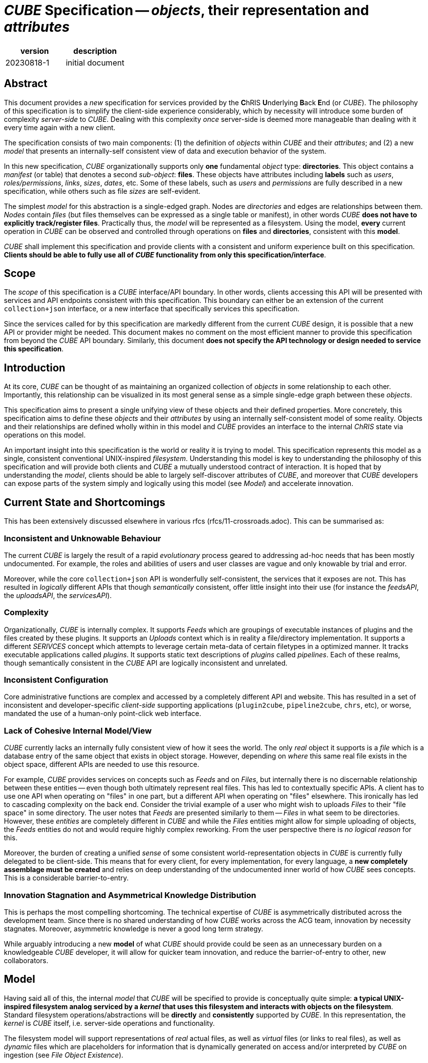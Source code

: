 # _CUBE_ Specification -- _objects_, their representation and _attributes_

[options="header"]
|==============================================
| version | description
| 20230818-1  | initial document
|==============================================

## Abstract

This document provides a _new_ specification for services provided by the **C**hRIS **U**nderlying **B**ack **E**nd (or _CUBE_). The philosophy of this specification is to simplify the client-side experience considerably, which by necessity will introduce some burden of complexity _server-side_ to _CUBE_. Dealing with this complexity _once_ server-side is deemed more manageable than dealing with it every time again with a new client.

The specification consists of two main components: (1) the definition of _objects_ within _CUBE_ and their _attributes_; and (2) a new _model_ that presents an internally-self consistent view of data and execution behavior of the system.

In this new specification, _CUBE_ organizationally supports only **one** fundamental _object_ type: **directories**. This object contains a _manifest_ (or table) that denotes a second _sub-object_: **files**. These objects have attributes including **labels** such as _users_, _roles/permissions_, _links_, _sizes_, _dates_, etc. Some of these labels, such as _users_ and _permissions_ are fully described in a new specification, while others such as file _sizes_ are self-evident.

The simplest _model_ for this abstraction is a single-edged graph. Nodes are _directories_ and edges are relationships between them. _Nodes_ contain _files_ (but files themselves can be expressed as a single table or manifest), in other words _CUBE_ *does not have to explicitly track/register files*. Practically thus, the _model_ will be represented as a filesystem. Using the model, **every** current operation in _CUBE_ can be observed and controlled through operations on **files** and **directories**, consistent with this **model**.

_CUBE_ shall implement this specification and provide clients with a consistent and uniform experience built on this specification. **Clients should be able to fully use all of _CUBE_ functionality from only this specification/interface**.

## Scope

The _scope_ of this specification is a _CUBE_ interface/API boundary. In other words, clients accessing this API will be presented with services and API endpoints consistent with this specification. This boundary can either be an extension of the current `collection+json` interface, or a new interface that specifically services this specification.

Since the services called for by this specification are markedly different from the current _CUBE_ design, it is possible that a new API or provider might be needed. This document makes no comment on the most efficient manner to provide this specification from beyond the _CUBE_ API boundary. Similarly, this document **does not specify the API technology or design needed to service this specification**.


## Introduction

At its core, _CUBE_ can be thought of as maintaining an organized collection of _objects_ in some relationship to each other. Importantly, this relationship can be visualized in its most general sense as a simple single-edge graph between these _objects_.

This specification aims to present a single unifying view of these objects and their defined properties. More concretely, this specification aims to define these _objects_ and their _attributes_ by using an internally self-consistent model of some reality. Objects and their relationships are defined wholly within in this model and _CUBE_ provides an interface to the internal _ChRIS_ state via operations on this model.

An important insight into this specification is the world or reality it is trying to model. This specification represents this model as a single, consistent conventional UNIX-inspired _filesystem_. Understanding this model is key to understanding the philosophy of this specification and will provide both clients and _CUBE_ a mutually understood contract of interaction. It is hoped that by understanding the _model_, clients should be able to largely self-discover attributes of _CUBE_, and moreover that _CUBE_ developers can expose parts of the system simply and logically using this model (see _Model_) and accelerate innovation.

## Current State and Shortcomings

This has been extensively discussed elsewhere in various rfcs (rfcs/11-crossroads.adoc). This can be summarised as:

### Inconsistent and Unknowable Behaviour

The current _CUBE_ is largely the result of a rapid _evolutionary_ process geared to addressing ad-hoc needs that has been mostly undocumented. For example, the roles and abilities of users and user classes are vague and only knowable by trial and error.

Moreover, while the core `collection+json` API is wonderfully self-consistent, the services that it exposes are not. This has resulted in _logically_ different APIs that though _semantically_ consistent, offer little insight into their use (for instance the _feedsAPI_, the _uploadsAPI_, the _servicesAPI_).

### Complexity

Organizationally, _CUBE_ is internally complex. It supports _Feeds_ which are groupings of executable instances of plugins and the files created by these plugins. It supports an _Uploads_ context which is in reality a file/directory implementation. It supports a different _SERIVCES_ concept which attempts to leverage certain meta-data of certain filetypes in a optimized manner. It tracks executable applications called _plugins_. It supports static text descriptions of _plugins_ called _pipelines_. Each of these realms, though semantically consistent in the _CUBE_ API are logically inconsistent and unrelated.

### Inconsistent Configuration

Core administrative functions are complex and accessed by a completely different API and website. This has resulted in a set of inconsistent and developer-specific _client-side_ supporting applications (`plugin2cube`, `pipeline2cube`, `chrs`, etc), or worse, mandated the use of a human-only point-click web interface.

### Lack of Cohesive Internal Model/View

_CUBE_ currently lacks an internally fully consistent view of how it sees the world. The only _real_ object it supports is a _file_ which is a database entry of the same object that exists in object storage. However, depending on _where_ this same real file exists in the object space, different APIs are needed to use this resource.

For example, _CUBE_ provides services on concepts such as _Feeds_ and on _Files_, but internally there is no discernable relationship between these entities -- even though both ultimately represent real files. This has led to contextually specific APIs. A client has to use one API when operating on "files" in one part, but a different API when operating on "files" elsewhere. This ironically has led to cascading complexity on the back end. Consider the trivial example of a user who might wish to uploads _Files_ to their "file space" in some directory. The user notes that _Feeds_ are presented similarly to them -- _Files_ in what seem to be directories. However, these _entities_ are completely different in _CUBE_ and while the _Files_ entities might allow for simple uploading of objects, the _Feeds_ entities do not and would require highly complex reworking. From the user perspective there is _no logical reason_ for this.

Moreover, the burden of creating a unified _sense_ of some consistent world-representation objects in _CUBE_ is currently fully delegated to be client-side. This means that for every client, for every implementation, for every language, a *new completely assemblage must be created* and relies on deep understanding of the undocumented inner world of how _CUBE_ sees concepts. This is a considerable barrier-to-entry.

### Innovation Stagnation and Asymmetrical Knowledge Distribution

This is perhaps the most compelling shortcoming. The technical expertise of _CUBE_ is asymmetrically distributed across the development team. Since there is no shared understanding of how _CUBE_ works across the ACG team, innovation by necessity stagnates. Moreover, asymmetric knowledge is never a good long term strategy.

While arguably introducing a new **model** of what _CUBE_ should provide could be seen as an unnecessary burden on a knowledgeable _CUBE_ developer, it will allow for quicker team innovation, and reduce the barrier-of-entry to other, new collaborators.

## Model

Having said all of this, the internal _model_ that _CUBE_ will be specified to provide is conceptually quite simple: **a typical UNIX-inspired filesystem analog serviced by a _kernel_ that uses this filesystem and interacts with objects on the filesystem**. Standard filesystem operations/abstractions will be *directly* and *consistently* supported by _CUBE_. In this representation, the _kernel_ is _CUBE_ itself, i.e. server-side operations and functionality.

The filesystem model will support representations of _real_ actual files, as well as _virtual_ files (or links to real files), as well as _dynamic_ files which are placeholders for information that is dynamically generated on access and/or interpreted by _CUBE_ on ingestion (see _File Object Existence_).

## Vision

The _vision statement_ of this specification is simply: **all operations and observability on ChRIS can be effected through operations and observability on a model of _files_ contained with _directories_ represented in a filesystem**.

## Object Defintions

**There is only a single database trackable object in the model**: _directories_.

### Object Relationships

_directories_ contain _files_ and it is _proposed_ (but not _specified_) that _files_ are simply described in a single _manifest_ in each _directory_. In other words, it is _suggested_ that the _CUBE_ database need not register individual files, but can simply access them by reading the _manifest_. This is an example of a single-edge graph between nodes where nodes map to _directories_ and edges map the logical hierarchy of these directories. Here, _nodes_ contain _files_ (or a single object that represents all the files).

### Object Manifests

The specification _proposes_ the universal use of _manifests_ as a data structure for objects. A single directory needs only contain a single manifest. Thus, instead of keeping direct track of every object, _CUBE_ instead only works with _manifests_ (tables of files) that themselves contain a list of all objects at a given tree location. For example, a single _manifest_ could be:

[options="header"]
|==============================================
| type | name      | owner                           | refs              | size  | date
| dir  | Pictures  | `rudolph:rwx` + `jack:r--` + `jill:rwx` |                   | 0     | `20230824.1351`
| file | image1.dcm | `rudolph:rwx` + `ellen:r--` + `jack:rwx`| `<-obj:432543.453`| 24354 | `20230824.1351`
| file | image2.dcm | `rudolph:rwx` + `ellen:r--` + `jack:rwx`| `<-obj:432543.454`| 24354 | `20230824.1351`
| file | image3.dcm | `rudolph:rwx` + `ellen:r--` + `jack:rwx`| `<-obj:432543.455`| 24354 | `20230824.1351`
| file | image4.dcm | `rudolph:rwx` + `ellen:r--` + `jack:rwx`| `<-obj:432543.456`| 24354 | `20230824.1351`
| file | image5.dcm | `rudolph:rwx` + `ellen:r--` + `jack:rwx`| `<-obj:432543.457`| 24354 | `20230824.1351`
| file | filter.txt| `rudolph:rwx`                   | `<-obj:654345.423`| 432   | `20230824.1351`
|==============================================


In a manifest, operations such as _delete_ or _copy_  of files are simply removing or adding rows in the manifest table. Changing references or links or ownership is simply editing columnar data. Adding new attributes is simply adding new columns with minimal database impact.

### CUBE Requirements:

#### Files and Directories:

. a single API to navigate this *entire* tree structure;
. a manifest of objects (files and directories) at each location of the tree
.. objects _do not have to be real_, i.e. they do not have to exist at a corresponding location in object storage but can be links or references
.. the manifest that is returned is a function of the _attributes_ of each object
. the ability to create new (or delete existing) objects (files or directories) *anywhere* in the tree structure (subject to permission attributes);
.. support for uploading / downloading objects
. the ability to examine/and set the _attributes_ of objects

#### Directories:

Operations on directories simply operate on all _files_ in that directory _en mass_ and optionally are recursive. This can have useful results such as statistics on total file size, number of files, etc.

## Object Attributes

Attributes are _traits_ or _meta_ data associated with every object.

### Core attributes

Every object will have a set of core attributes

* name
* type
* size
* owner(s)
* access bits
* references (or links)
* time/date information

### Optional attributes

In additional, objects of specific types can have additional _type_ attributes

### CUBE Requirements

* based on certain attributes (such as ownership and access), filter and/or limit visibility of objects to a client
* where allowed, the ability for clients to examine and set certain attributes:
** name
** access
** additional owner(s)


## File Object Existence -- all files are effectively virtual

In this specification, _directories_ always exist as database elements. However, _files_ only really exist in object storage, and only a single copy of every file is stored. The location of these files within the _CUBE_ "filesystem" is simply governed by the _manifest_ table in each directory that lists the files and their attributes in this directory. Copying, moving, deleting files to different places in the filesystem tree are simply operations on the _manifest_ in a directory.

It is important to highlight that in this _manifest_ concept, *all files in the CUBE filesystem are virtual* and are just placeholders in a table with links to where the actual copy exists. This enforces by fiat file linkage concepts and solves one core intractable problem in the current _CUBE_: needless duplication of all files.

## Dynamic Files

An important directive of this specification is understanding a new concept: _dynamic_ files. A _dynamic_ file is a file that does not exist in object storage, but uses the concept of a _file_ to provide or hook into internal _CUBE_ functionality. A _dynamic_ file can be listed in a directory _manifest_ (an _a priori dynamic file_) or the _manifest_ itself can be generated at access time (_in vivo dynamic files_).

Dynamic files are crucial to the requirement of providing the ability to *fully* operate _CUBE_ in this model, in particular for administration and pervasive observability. They are purely server-side artifacts and are specified so that _CUBE_ can abstract and consolidate its behavior subject to this model. There are two types of _dynamic_ files: static _a priori_ and  _in vivo_.

### A priori dynamic files

_A priori dynamic files_ are proposed as a model-conformant solution to tasks such as, but not limited to, administration. For instance, imagine the problem of changing the "compute environment" of a "plugin" (these terms are out of scope of this document. See elsewhere for their definitions).

This specification would propose a file that exists in the _CUBE_ filesystem here:

[source,shell]
----
/etc/compute_env.json
----

In the _manifest_ of the `etc` *directory* is an entry for `compute_env.json`. If the client tries to "view" this file, _CUBE_ dynamically creates the contents at access time and passes this to the client. The details are not important to this document, however it is reasonable that this dynamically generated file can contain whatever is deemed necessary to describe the compute environment. For example, a list of the existing environments and their details. Perhaps even which plugins are registered to use each environment.

Now, if the client "updates" the contents of this file, _CUBE_ can parse this and accordingly update information pertinent to the compute environment.

Note how using the filesystem model in this example completely sidesteps the client-side complexity of logging into a different website, or using idiosyncratic administration tools. The *model* provides a context for simplifying the experience -- admittedly at the one-time cost of complexity for the server. Nonetheless, this mechanism provides a simple, consistent and *documentable* method of performing these tasks.

Moreover, access to this file can be logically and consistently controlled by the file attribute characteristics of this specification, with no need for additional authentication or other special administration access.

It should be self-evident how this concept can be extended to other internal state details of _CUBE_ as exposed by this model.

### In vivo dynamic files

_In vivo dynamic files_ do not even exist _a priori_, i.e. do not exist in a directory _manifest_, but the _manifest_ itself is created at directory access time. In other words directories that at access time populate their list of files. This is useful for say getting a list of existing plugins by simply accessing a directory like

[source,shell]
----
/bin
----

When this "special" **directory** object is requested by a client, _CUBE_ generates a _manifest_ at request time, generating an entry for every plugin that exists at that moment in _CUBE_. In this manner, the list of existing/available plugins appears simply and consistently as a list of files by "reading" the `/bin` directory. _CUBE_ is also free to define what it means to "access" one of these plugin files. A client might then request access to `/bin/pl-dcm2nixx` and _CUBE_ can then generate a return that is the README of that plugin, for example.

### Additional Innovations

_CUBE_ can leverage this *model* internally also to provide a model-based view of complex operations. For instance, when a _feed_ executes, its run-time instances can be recoded in this *model*, say

[source,shell]
----
/var/run/feed-10
/var/run/feed-10/pl-dircopy-23
/var/run/feed-10/pl-dircopy-23/pl-dcm2niix-45
/var/run/feed-10/pl-dircopy-23/pl-dcm2niix-45/pl-intensity-67
----

Describing in a directory tree representation the relationship of plugins and their `plugininstanceid` s. It should be self apparent how this can be seamless extended to arbitrarily complex feeds.


_-30-_

























